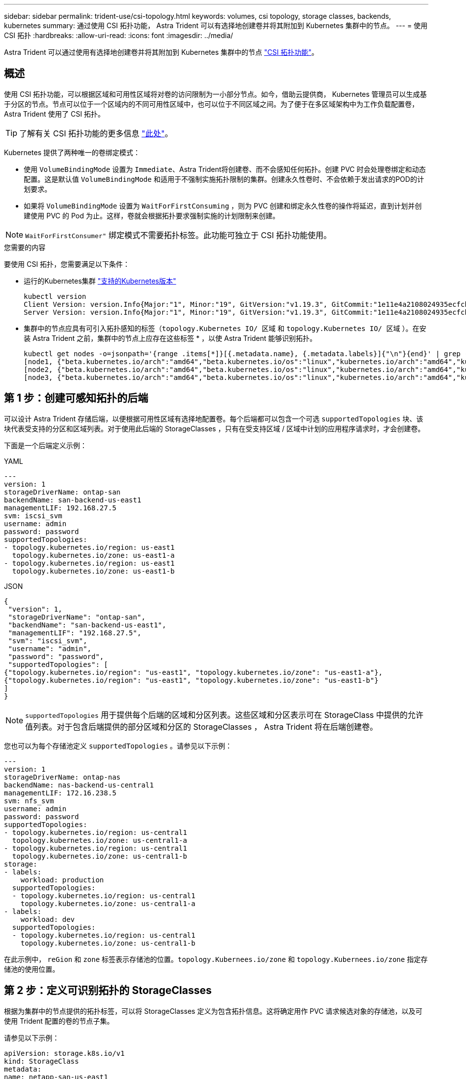 ---
sidebar: sidebar 
permalink: trident-use/csi-topology.html 
keywords: volumes, csi topology, storage classes, backends, kubernetes 
summary: 通过使用 CSI 拓扑功能， Astra Trident 可以有选择地创建卷并将其附加到 Kubernetes 集群中的节点。 
---
= 使用 CSI 拓扑
:hardbreaks:
:allow-uri-read: 
:icons: font
:imagesdir: ../media/


[role="lead"]
Astra Trident 可以通过使用有选择地创建卷并将其附加到 Kubernetes 集群中的节点 https://kubernetes-csi.github.io/docs/topology.html["CSI 拓扑功能"^]。



== 概述

使用 CSI 拓扑功能，可以根据区域和可用性区域将对卷的访问限制为一小部分节点。如今，借助云提供商， Kubernetes 管理员可以生成基于分区的节点。节点可以位于一个区域内的不同可用性区域中，也可以位于不同区域之间。为了便于在多区域架构中为工作负载配置卷， Astra Trident 使用了 CSI 拓扑。


TIP: 了解有关 CSI 拓扑功能的更多信息 https://kubernetes.io/blog/2018/10/11/topology-aware-volume-provisioning-in-kubernetes/["此处"^]。

Kubernetes 提供了两种唯一的卷绑定模式：

* 使用 `VolumeBindingMode` 设置为 `Immediate`、Astra Trident将创建卷、而不会感知任何拓扑。创建 PVC 时会处理卷绑定和动态配置。这是默认值 `VolumeBindingMode` 和适用于不强制实施拓扑限制的集群。创建永久性卷时、不会依赖于发出请求的POD的计划要求。
* 如果将 `VolumeBindingMode` 设置为 `WaitForFirstConsuming` ，则为 PVC 创建和绑定永久性卷的操作将延迟，直到计划并创建使用 PVC 的 Pod 为止。这样，卷就会根据拓扑要求强制实施的计划限制来创建。



NOTE: `WaitForFirstConsumer"` 绑定模式不需要拓扑标签。此功能可独立于 CSI 拓扑功能使用。

.您需要的内容
要使用 CSI 拓扑，您需要满足以下条件：

* 运行的Kubernetes集群 link:../trident-get-started/requirements.html["支持的Kubernetes版本"]
+
[listing]
----
kubectl version
Client Version: version.Info{Major:"1", Minor:"19", GitVersion:"v1.19.3", GitCommit:"1e11e4a2108024935ecfcb2912226cedeafd99df", GitTreeState:"clean", BuildDate:"2020-10-14T12:50:19Z", GoVersion:"go1.15.2", Compiler:"gc", Platform:"linux/amd64"}
Server Version: version.Info{Major:"1", Minor:"19", GitVersion:"v1.19.3", GitCommit:"1e11e4a2108024935ecfcb2912226cedeafd99df", GitTreeState:"clean", BuildDate:"2020-10-14T12:41:49Z", GoVersion:"go1.15.2", Compiler:"gc", Platform:"linux/amd64"}
----
* 集群中的节点应具有可引入拓扑感知的标签（`topology.Kubernetes IO/ 区域` 和 `topology.Kubernetes IO/ 区域` ）。在安装 Astra Trident 之前，集群中的节点上应存在这些标签 * ，以使 Astra Trident 能够识别拓扑。
+
[listing]
----
kubectl get nodes -o=jsonpath='{range .items[*]}[{.metadata.name}, {.metadata.labels}]{"\n"}{end}' | grep --color "topology.kubernetes.io"
[node1, {"beta.kubernetes.io/arch":"amd64","beta.kubernetes.io/os":"linux","kubernetes.io/arch":"amd64","kubernetes.io/hostname":"node1","kubernetes.io/os":"linux","node-role.kubernetes.io/master":"","topology.kubernetes.io/region":"us-east1","topology.kubernetes.io/zone":"us-east1-a"}]
[node2, {"beta.kubernetes.io/arch":"amd64","beta.kubernetes.io/os":"linux","kubernetes.io/arch":"amd64","kubernetes.io/hostname":"node2","kubernetes.io/os":"linux","node-role.kubernetes.io/worker":"","topology.kubernetes.io/region":"us-east1","topology.kubernetes.io/zone":"us-east1-b"}]
[node3, {"beta.kubernetes.io/arch":"amd64","beta.kubernetes.io/os":"linux","kubernetes.io/arch":"amd64","kubernetes.io/hostname":"node3","kubernetes.io/os":"linux","node-role.kubernetes.io/worker":"","topology.kubernetes.io/region":"us-east1","topology.kubernetes.io/zone":"us-east1-c"}]
----




== 第 1 步：创建可感知拓扑的后端

可以设计 Astra Trident 存储后端，以便根据可用性区域有选择地配置卷。每个后端都可以包含一个可选 `supportedTopologies` 块、该块代表受支持的分区和区域列表。对于使用此后端的 StorageClasses ，只有在受支持区域 / 区域中计划的应用程序请求时，才会创建卷。

下面是一个后端定义示例：

[role="tabbed-block"]
====
.YAML
--
[listing]
----
---
version: 1
storageDriverName: ontap-san
backendName: san-backend-us-east1
managementLIF: 192.168.27.5
svm: iscsi_svm
username: admin
password: password
supportedTopologies:
- topology.kubernetes.io/region: us-east1
  topology.kubernetes.io/zone: us-east1-a
- topology.kubernetes.io/region: us-east1
  topology.kubernetes.io/zone: us-east1-b
----
--
.JSON
--
[listing]
----
{
 "version": 1,
 "storageDriverName": "ontap-san",
 "backendName": "san-backend-us-east1",
 "managementLIF": "192.168.27.5",
 "svm": "iscsi_svm",
 "username": "admin",
 "password": "password",
 "supportedTopologies": [
{"topology.kubernetes.io/region": "us-east1", "topology.kubernetes.io/zone": "us-east1-a"},
{"topology.kubernetes.io/region": "us-east1", "topology.kubernetes.io/zone": "us-east1-b"}
]
}
----
--
====

NOTE: `supportedTopologies` 用于提供每个后端的区域和分区列表。这些区域和分区表示可在 StorageClass 中提供的允许值列表。对于包含后端提供的部分区域和分区的 StorageClasses ， Astra Trident 将在后端创建卷。

您也可以为每个存储池定义 `supportedTopologies` 。请参见以下示例：

[listing]
----
---
version: 1
storageDriverName: ontap-nas
backendName: nas-backend-us-central1
managementLIF: 172.16.238.5
svm: nfs_svm
username: admin
password: password
supportedTopologies:
- topology.kubernetes.io/region: us-central1
  topology.kubernetes.io/zone: us-central1-a
- topology.kubernetes.io/region: us-central1
  topology.kubernetes.io/zone: us-central1-b
storage:
- labels:
    workload: production
  supportedTopologies:
  - topology.kubernetes.io/region: us-central1
    topology.kubernetes.io/zone: us-central1-a
- labels:
    workload: dev
  supportedTopologies:
  - topology.kubernetes.io/region: us-central1
    topology.kubernetes.io/zone: us-central1-b
----
在此示例中， `reGion` 和 `zone` 标签表示存储池的位置。`topology.Kubernees.io/zone` 和 `topology.Kubernees.io/zone` 指定存储池的使用位置。



== 第 2 步：定义可识别拓扑的 StorageClasses

根据为集群中的节点提供的拓扑标签，可以将 StorageClasses 定义为包含拓扑信息。这将确定用作 PVC 请求候选对象的存储池，以及可使用 Trident 配置的卷的节点子集。

请参见以下示例：

[listing]
----
apiVersion: storage.k8s.io/v1
kind: StorageClass
metadata:
name: netapp-san-us-east1
provisioner: csi.trident.netapp.io
volumeBindingMode: WaitForFirstConsumer
allowedTopologies:
- matchLabelExpressions:
- key: topology.kubernetes.io/zone
  values:
  - us-east1-a
  - us-east1-b
- key: topology.kubernetes.io/region
  values:
  - us-east1
parameters:
  fsType: "ext4"
----
在上述 StorageClass 定义中， `volumeBindingMode` 设置为 `WaitForFirstConsumer"` 。在此存储类中请求的 PVC 在 Pod 中引用之前不会执行操作。此外， `allowedTopologies` 还提供了要使用的分区和区域。`NetApp-san-us-East1` StorageClass 将在上述 `san-backend-us-East1` 后端创建 PVC 。



== 第 3 步：创建和使用 PVC

创建 StorageClass 并将其映射到后端后，您现在可以创建 PVC 。

请参见以下示例 `sPec` ：

[listing]
----
---
kind: PersistentVolumeClaim
apiVersion: v1
metadata:
name: pvc-san
spec:
accessModes:
  - ReadWriteOnce
resources:
  requests:
    storage: 300Mi
storageClassName: netapp-san-us-east1
----
使用此清单创建 PVC 将导致以下结果：

[listing]
----
kubectl create -f pvc.yaml
persistentvolumeclaim/pvc-san created
kubectl get pvc
NAME      STATUS    VOLUME   CAPACITY   ACCESS MODES   STORAGECLASS          AGE
pvc-san   Pending                                      netapp-san-us-east1   2s
kubectl describe pvc
Name:          pvc-san
Namespace:     default
StorageClass:  netapp-san-us-east1
Status:        Pending
Volume:
Labels:        <none>
Annotations:   <none>
Finalizers:    [kubernetes.io/pvc-protection]
Capacity:
Access Modes:
VolumeMode:    Filesystem
Mounted By:    <none>
Events:
  Type    Reason                Age   From                         Message
  ----    ------                ----  ----                         -------
  Normal  WaitForFirstConsumer  6s    persistentvolume-controller  waiting for first consumer to be created before binding
----
要使 Trident 创建卷并将其绑定到 PVC ，请在 Pod 中使用 PVC 。请参见以下示例：

[listing]
----
apiVersion: v1
kind: Pod
metadata:
  name: app-pod-1
spec:
  affinity:
    nodeAffinity:
      requiredDuringSchedulingIgnoredDuringExecution:
        nodeSelectorTerms:
        - matchExpressions:
          - key: topology.kubernetes.io/region
            operator: In
            values:
            - us-east1
      preferredDuringSchedulingIgnoredDuringExecution:
      - weight: 1
        preference:
          matchExpressions:
          - key: topology.kubernetes.io/zone
            operator: In
            values:
            - us-east1-a
            - us-east1-b
  securityContext:
    runAsUser: 1000
    runAsGroup: 3000
    fsGroup: 2000
  volumes:
  - name: vol1
    persistentVolumeClaim:
      claimName: pvc-san
  containers:
  - name: sec-ctx-demo
    image: busybox
    command: [ "sh", "-c", "sleep 1h" ]
    volumeMounts:
    - name: vol1
      mountPath: /data/demo
    securityContext:
      allowPrivilegeEscalation: false
----
此 podSpec 指示 Kubernetes 在 `us-East1` 区域中的节点上计划 Pod ，并从 `us-East1-a` 或 `us-East1-b` 区域中的任何节点中进行选择。

请参见以下输出：

[listing]
----
kubectl get pods -o wide
NAME        READY   STATUS    RESTARTS   AGE   IP               NODE              NOMINATED NODE   READINESS GATES
app-pod-1   1/1     Running   0          19s   192.168.25.131   node2             <none>           <none>
kubectl get pvc -o wide
NAME      STATUS   VOLUME                                     CAPACITY   ACCESS MODES   STORAGECLASS          AGE   VOLUMEMODE
pvc-san   Bound    pvc-ecb1e1a0-840c-463b-8b65-b3d033e2e62b   300Mi      RWO            netapp-san-us-east1   48s   Filesystem
----


== 更新后端以包括 `supportedTopologies`

可以使用 `tridentctl backend update` 更新原有后端，以包含 `supportedTopologies` 列表。这不会影响已配置的卷，并且仅用于后续的 PVC 。



== 了解更多信息

* https://kubernetes.io/docs/concepts/configuration/manage-resources-containers/["管理容器的资源"^]
* https://kubernetes.io/docs/concepts/scheduling-eviction/assign-pod-node/#nodeselector["节点选择器"^]
* https://kubernetes.io/docs/concepts/scheduling-eviction/assign-pod-node/#affinity-and-anti-affinity["关联性和反关联性"^]
* https://kubernetes.io/docs/concepts/scheduling-eviction/taint-and-toleration/["损害和公差"^]

